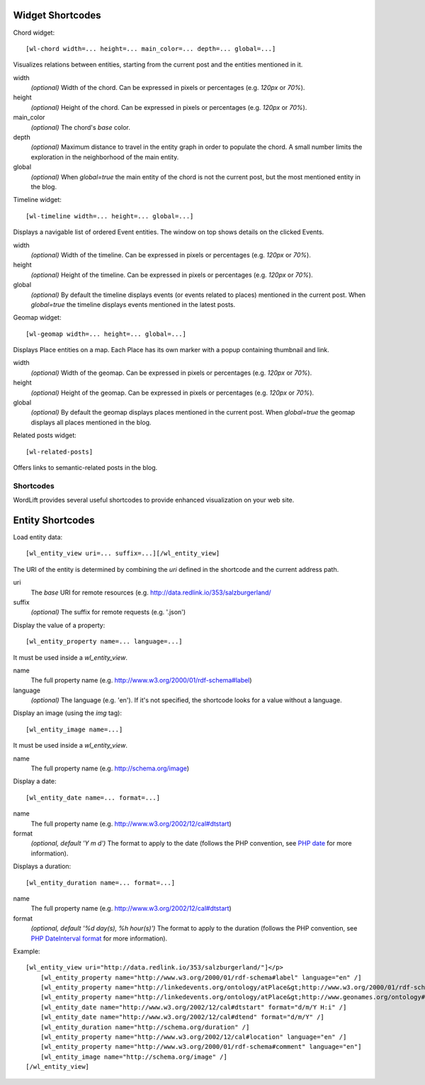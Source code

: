 Widget Shortcodes
_________________


Chord widget::

    [wl-chord width=... height=... main_color=... depth=... global=...]
    
.. image:: /images/wordlift-shortcodes-chord.png
Visualizes relations between entities, starting from the current post and the entities mentioned in it.

width
    *(optional)* Width of the chord. Can be expressed in pixels or percentages (e.g. *120px* or *70%*).
    
height
    *(optional)* Height of the chord. Can be expressed in pixels or percentages (e.g. *120px* or *70%*).

main_color
    *(optional)* The chord's *base* color.

depth
    *(optional)* Maximum distance to travel in the entity graph in order to populate the chord. A small number limits the exploration in the neighborhood of the main entity.

global
    *(optional)* When *global=true* the main entity of the chord is not the current post, but the most mentioned entity in the blog.
    
Timeline widget::
    
    [wl-timeline width=... height=... global=...]
    
.. image:: /images/wordlift-shortcodes-timeline.png
Displays a navigable list of ordered Event entities. The window on top shows details on the clicked Events.

width
    *(optional)* Width of the timeline. Can be expressed in pixels or percentages (e.g. *120px* or *70%*).
    
height
    *(optional)* Height of the timeline. Can be expressed in pixels or percentages (e.g. *120px* or *70%*).

global
    *(optional)* By default the timeline displays events (or events related to places) mentioned in the current post. When *global=true* the timeline displays events mentioned in the latest posts.

Geomap widget::

    [wl-geomap width=... height=... global=...]
    
.. image:: /images/wordlift-shortcodes-geomap.png    
Displays Place entities on a map. Each Place has its own marker with a popup containing thumbnail and link.
    
width
    *(optional)* Width of the geomap. Can be expressed in pixels or percentages (e.g. *120px* or *70%*).
    
height
    *(optional)* Height of the geomap. Can be expressed in pixels or percentages (e.g. *120px* or *70%*).

global
    *(optional)* By default the geomap displays places mentioned in the current post. When *global=true* the geomap displays all places mentioned in the blog.

Related posts widget::

    [wl-related-posts]

Offers links to semantic-related posts in the blog.








Shortcodes
==========

WordLift provides several useful shortcodes to provide enhanced visualization on your web site.

Entity Shortcodes
_________________


Load entity data::

    [wl_entity_view uri=... suffix=...][/wl_entity_view]

The URI of the entity is determined by combining the *uri* defined in the shortcode and the current address path.

uri
    The *base* URI for remote resources (e.g. http://data.redlink.io/353/salzburgerland/

suffix
    *(optional)* The suffix for remote requests (e.g. '.json')


Display the value of a property::

    [wl_entity_property name=... language=...]

It must be used inside a *wl_entity_view*.

name
    The full property name (e.g. http://www.w3.org/2000/01/rdf-schema#label)

language
    *(optional)* The language (e.g. 'en'). If it's not specified, the shortcode looks for a value without a language.


Display an image (using the *img* tag)::

    [wl_entity_image name=...]

It must be used inside a *wl_entity_view*.

name
    The full property name (e.g. http://schema.org/image)


Display a date::

    [wl_entity_date name=... format=...]

name
    The full property name (e.g. http://www.w3.org/2002/12/cal#dtstart)

format
    *(optional, default 'Y m d')* The format to apply to the date (follows the PHP convention, see `PHP date`_ for more information).


Displays a duration::

    [wl_entity_duration name=... format=...]

name
    The full property name (e.g. http://www.w3.org/2002/12/cal#dtstart)

format
    *(optional, default '%d day(s), %h hour(s)')* The format to apply to the duration (follows the PHP convention, see `PHP DateInterval format`_ for more information).


Example::

    [wl_entity_view uri="http://data.redlink.io/353/salzburgerland/"]</p>
        [wl_entity_property name="http://www.w3.org/2000/01/rdf-schema#label" language="en" /]
        [wl_entity_property name="http://linkedevents.org/ontology/atPlace&gt;http://www.w3.org/2000/01/rdf-schema#label" language="en" /]
        [wl_entity_property name="http://linkedevents.org/ontology/atPlace&gt;http://www.geonames.org/ontology#parentFeature&gt;http://www.w3.org/2000/01/rdf-schema#label" language="en" /]
        [wl_entity_date name="http://www.w3.org/2002/12/cal#dtstart" format="d/m/Y H:i" /]
        [wl_entity_date name="http://www.w3.org/2002/12/cal#dtend" format="d/m/Y" /]
        [wl_entity_duration name="http://schema.org/duration" /]
        [wl_entity_property name="http://www.w3.org/2002/12/cal#location" language="en" /]
        [wl_entity_property name="http://www.w3.org/2000/01/rdf-schema#comment" language="en"]
        [wl_entity_image name="http://schema.org/image" /]
    [/wl_entity_view]


.. _PHP date: http://php.net/manual/en/function.date.php
.. _PHP DateInterval format: http://php.net/manual/en/dateinterval.format.php



